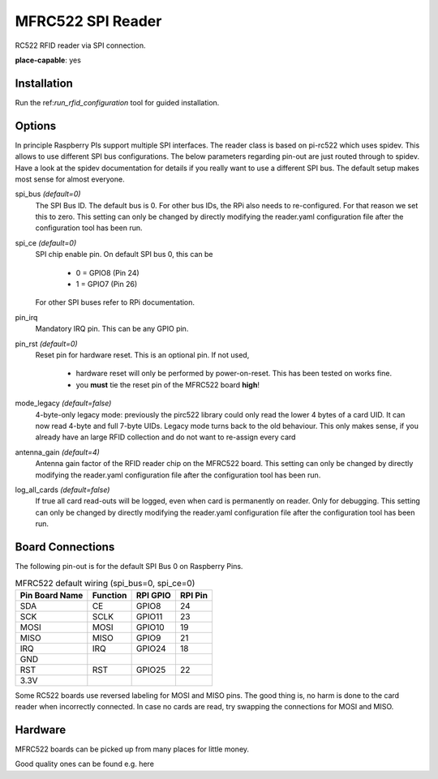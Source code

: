 MFRC522 SPI Reader
--------------------

.. |fileonly| replace:: This setting can only be changed by directly modifying the reader.yaml configuration file after the configuration tool has been run.

RC522 RFID reader via SPI connection.

**place-capable**: yes

Installation
^^^^^^^^^^^^^^

Run the ref:`run_rfid_configuration` tool for guided installation.

Options
^^^^^^^^^^^^^^

In principle Raspberry PIs support multiple SPI interfaces. The reader class is based on pi-rc522 which
uses spidev. This allows to use different SPI bus configurations. The below parameters regarding pin-out are
just routed through to spidev. Have a look at the spidev documentation for details if you really want to
use a different SPI bus. The default setup makes most sense for almost everyone.

spi_bus *(default=0)*
    The SPI Bus ID. The default bus is 0. For other bus IDs, the RPi also needs to re-configured. For that reason
    we set this to zero. |fileonly|

spi_ce *(default=0)*
    SPI chip enable pin. On default SPI bus 0, this can be

        * 0 = GPIO8 (Pin 24)
        * 1 = GPIO7 (Pin 26)

    For other SPI buses refer to RPi documentation.

pin_irq
    Mandatory IRQ pin. This can be any GPIO pin.

pin_rst *(default=0)*
    Reset pin for hardware reset. This is an optional pin.
    If not used,

        * hardware reset will only be performed by power-on-reset. This has been tested on works fine.
        * you **must** tie the reset pin of the MFRC522 board **high**!

mode_legacy *(default=false)*
    4-byte-only legacy mode: previously the pirc522 library could only read the lower 4 bytes of a card UID.
    It can now read 4-byte and full 7-byte UIDs.
    Legacy mode turns back to the old behaviour. This only makes sense, if you already have an large RFID collection
    and do not want to re-assign every card

antenna_gain *(default=4)*
    Antenna gain factor of the RFID reader chip on the MFRC522 board. |fileonly|

log_all_cards *(default=false)*
    If true all card read-outs will be logged, even when card is permanently on reader.
    Only for debugging. |fileonly|


Board Connections
^^^^^^^^^^^^^^^^^^^^^^^^^^^^

The following pin-out is for the default SPI Bus 0 on Raspberry Pins.

.. table:: MFRC522 default wiring (spi_bus=0, spi_ce=0)
    :widths: auto

    ===============   ========  =========  =========
    Pin Board Name    Function  RPI GPIO   RPI Pin
    ===============   ========  =========  =========
    SDA               CE        GPIO8      24
    SCK               SCLK      GPIO11     23
    MOSI              MOSI      GPIO10     19
    MISO              MISO      GPIO9      21
    IRQ               IRQ       GPIO24     18
    GND
    RST               RST       GPIO25     22
    3.3V
    ===============   ========  =========  =========

Some RC522 boards use reversed labeling for MOSI and MISO pins. The good thing is, no harm is done to
the card reader when incorrectly connected. In case no cards are read, try swapping the connections 
for MOSI and MISO.

Hardware
^^^^^^^^^^^^^^^^^^^^^^^^^^^^

MFRC522 boards can be picked up from many places for little money.

Good quality ones can be found e.g. here

.. A word of caution: If you by directly from east asian sellers, be aware of highly fluctuating quality. meaning that
    not all RFID cards or stickers can be read out.

.. https://www.berrybase.de/sensoren-module/rfid-nfc/rfid-leseger-228-t-mit-spi-schnittstelle-inkl.-karte-dongle
